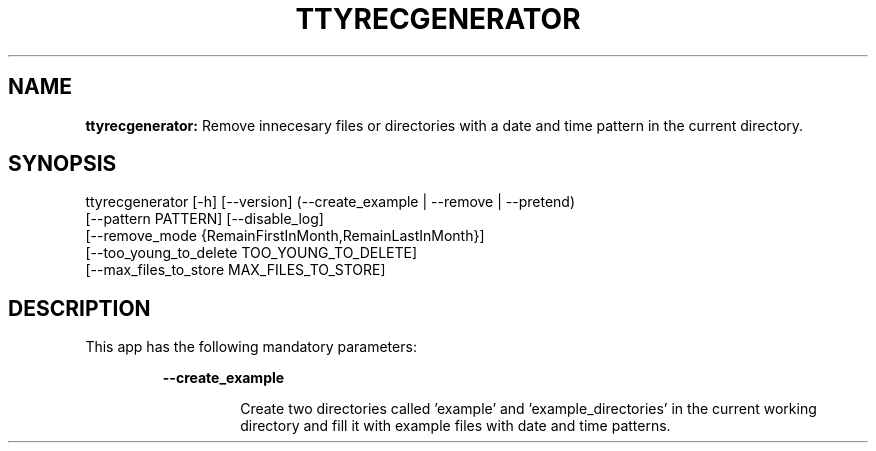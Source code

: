 .TH TTYRECGENERATOR 1 2018\-08\-11
.SH NAME

.B ttyrecgenerator:
Remove innecesary files or directories with a date and time pattern in the current directory.
.SH SYNOPSIS

ttyrecgenerator [\-h] [\-\-version] (\-\-create_example | \-\-remove | \-\-pretend)
                        [\-\-pattern PATTERN] [\-\-disable_log]
                        [\-\-remove_mode {RemainFirstInMonth,RemainLastInMonth}]
                        [\-\-too_young_to_delete TOO_YOUNG_TO_DELETE]
                        [\-\-max_files_to_store MAX_FILES_TO_STORE]
.SH DESCRIPTION

.PP
This app has the following mandatory parameters:
.PP
.RS
.B \-\-create_example
.RE
.PP
.RS
.RS
Create two directories called 'example' and 'example_directories' in the current working directory and fill it with example files with date and time patterns.
.RE
.RE
